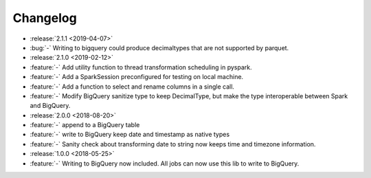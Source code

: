 =========
Changelog
=========

* :release:`2.1.1 <2019-04-07>`
* :bug:`-` Writing to bigquery could produce decimaltypes that are not supported by parquet.

* :release:`2.1.0 <2019-02-12>`
* :feature:`-` Add utility function to thread transformation scheduling in pyspark.
* :feature:`-` Add a SparkSession preconfigured for testing on local machine.
* :feature:`-` Add a function to select and rename columns in a single call.
* :feature:`-` Modify BigQuery sanitize type to keep DecimalType, but make the type interoperable between Spark and BigQuery.

* :release:`2.0.0 <2018-08-20>`
* :feature:`-` append to a BigQuery table
* :feature:`-` write to BigQuery keep date and timestamp as native types
* :feature:`-` Sanity check about transforming date to string now keeps time and timezone information.
* :release:`1.0.0 <2018-05-25>`
* :feature:`-` Writing to BigQuery now included. All jobs can now use this lib to write to BigQuery.
